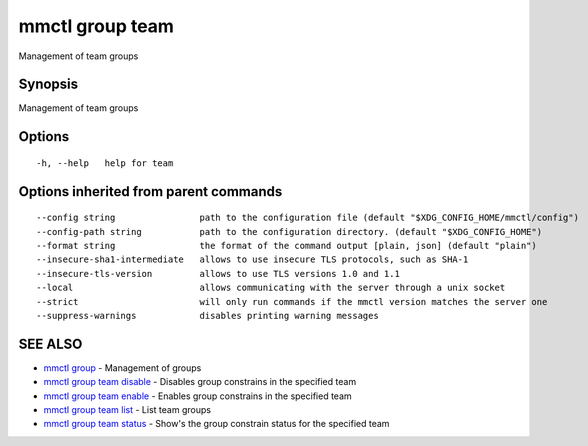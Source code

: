 .. _mmctl_group_team:

mmctl group team
----------------

Management of team groups

Synopsis
~~~~~~~~


Management of team groups

Options
~~~~~~~

::

  -h, --help   help for team

Options inherited from parent commands
~~~~~~~~~~~~~~~~~~~~~~~~~~~~~~~~~~~~~~

::

      --config string                path to the configuration file (default "$XDG_CONFIG_HOME/mmctl/config")
      --config-path string           path to the configuration directory. (default "$XDG_CONFIG_HOME")
      --format string                the format of the command output [plain, json] (default "plain")
      --insecure-sha1-intermediate   allows to use insecure TLS protocols, such as SHA-1
      --insecure-tls-version         allows to use TLS versions 1.0 and 1.1
      --local                        allows communicating with the server through a unix socket
      --strict                       will only run commands if the mmctl version matches the server one
      --suppress-warnings            disables printing warning messages

SEE ALSO
~~~~~~~~

* `mmctl group <mmctl_group.rst>`_ 	 - Management of groups
* `mmctl group team disable <mmctl_group_team_disable.rst>`_ 	 - Disables group constrains in the specified team
* `mmctl group team enable <mmctl_group_team_enable.rst>`_ 	 - Enables group constrains in the specified team
* `mmctl group team list <mmctl_group_team_list.rst>`_ 	 - List team groups
* `mmctl group team status <mmctl_group_team_status.rst>`_ 	 - Show's the group constrain status for the specified team

